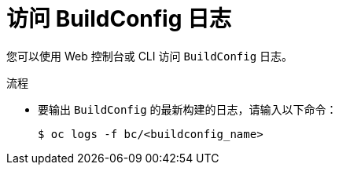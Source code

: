 // Module included in the following assemblies:
// * builds/basic-build-operations.adoc

:_content-type: PROCEDURE
[id="builds-basic-access-buildconfig-logs_{context}"]
= 访问 BuildConfig 日志

您可以使用 Web 控制台或 CLI 访问 `BuildConfig` 日志。

.流程

* 要输出 `BuildConfig` 的最新构建的日志，请输入以下命令：
+
[source,terminal]
----
$ oc logs -f bc/<buildconfig_name>
----
